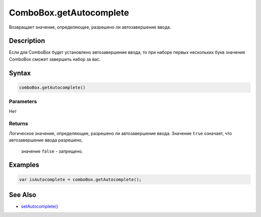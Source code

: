 ComboBox.getAutocomplete
========================

Возвращает значение, определяющее, разрешено ли автозавершение ввода.

Description
-----------

Если для ComboBox будет установлено автозавершение ввода, то при наборе
первых нескольких букв значения ComboBox сможет завершить набор за вас.

Syntax
------

.. code:: js

    comboBox.getAutocomplete()

Parameters
~~~~~~~~~~

Нет

Returns
~~~~~~~

Логическое значение, определяющее, разрешено ли автозавершение ввода.
Значение ``true`` означает, что автозавершение ввода разрешено,
  значение ``false`` - запрещено.

Examples
--------

.. code:: js

    var isAutocomplete = comboBox.getAutocomplete();

See Also
--------

-  `setAutocomplete() <../ComboBox.setAutocomplete.html>`__
